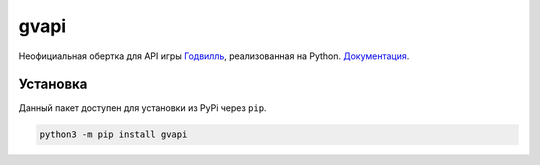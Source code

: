 gvapi
=====

|python|
|coverage|
|version|
|requirements|
|docstat|

Неофициальная обертка для API игры `Годвилль <https://godville.net>`_, реализованная на Python.
`Документация <https://gvapi.readthedocs.io/en/latest/>`_.

Установка
---------

Данный пакет доступен для установки из PyPi через ``pip``.

.. code-block:: bash

   python3 -m pip install gvapi



.. |coverage| image:: https://img.shields.io/badge/coverage-0%25-green?style=flat-square

.. |version| image:: https://img.shields.io/badge/version-0.1-red?style=flat-square

.. |python| image:: https://img.shields.io/badge/python-3.4%20|%203.5%20|%203.6%20|%203.7%20|%203.8-blue?style=flat-square

.. |requirements| image:: https://img.shields.io/badge/requirements-requests%20%26%20click-blue?style=flat-square

.. |docstat| image:: https://img.shields.io/badge/docs-build-success?style=flat-square
